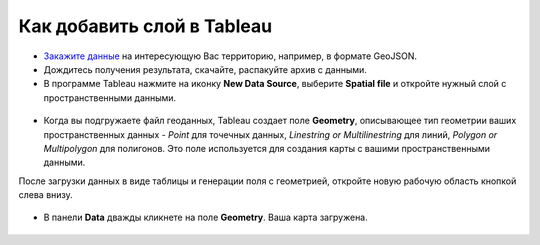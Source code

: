 .. _data_tableau:

Как добавить слой в Tableau
===========================

* `Закажите данные <https://data.nextgis.com/ru/>`_ на интересующую Вас территорию, например, в формате GeoJSON.
* Дождитесь получения результата, скачайте, распакуйте архив с данными.
* В программе Tableau нажмите на иконку **New Data Source**, выберите **Spatial file** и откройте нужный слой с пространственными данными.

.. figure:: _static/tableau1.png
   :name: tableau1
   :align: center
   :width: 16cm
   
* Когда вы подгружаете файл геоданных, Tableau создает поле **Geometry**, описывающее тип геометрии ваших пространственных данных - *Point* для точечных данных, *Linestring or Multilinestring* для линий, *Polygon or Multipolygon* для полигонов. Это поле используется для создания карты с вашими пространственными данными.
После загрузки данных в виде таблицы и генерации поля с геометрией, откройте новую рабочую область кнопкой слева внизу.


.. figure:: _static/tableau2.png
   :name: tableau2
   :align: center
   :width: 16cm
   
* В панели **Data** дважды кликнете на поле **Geometry**. Ваша карта загружена.

.. figure:: _static/tableau3.png
   :name: tableau3
   :align: center
   :width: 16cm
